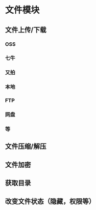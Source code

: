 * 文件模块

** 文件上传/下载

*** OSS
*** 七牛
*** 又拍
*** 本地
*** FTP
*** 网盘
*** 等

** 文件压缩/解压
** 文件加密
** 获取目录
** 改变文件状态（隐藏，权限等）